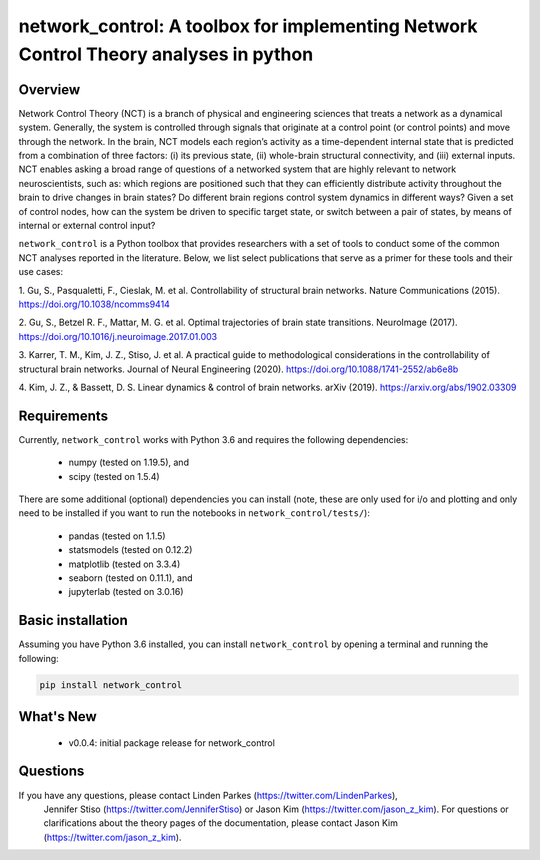 network_control: A toolbox for implementing Network Control Theory analyses in python
=====================================================================================

Overview
--------
.. image:: https://zenodo.org/badge/370716682.svg
   :target: https://zenodo.org/badge/latestdoi/370716682ß
.. image:: https://readthedocs.org/projects/control-package/badge/?version=latest
   :target: https://control-package.readthedocs.io/en/latest/?badge=latest
   :alt: Documentation Status
.. image:: https://img.shields.io/pypi/l/ansicolortags.svg
   :target: https://pypi.python.org/pypi/ansicolortags/

Network Control Theory (NCT) is a branch of physical and engineering sciences that treats a network as a dynamical
system. Generally, the system is controlled through signals that originate at a control point (or control points) and
move through the network. In the brain, NCT models each region’s activity as a time-dependent internal state that is
predicted from a combination of three factors: (i) its previous state, (ii) whole-brain structural connectivity,
and (iii) external inputs. NCT enables asking a broad range of questions of a networked system that are highly relevant
to network neuroscientists, such as: which regions are positioned such that they can efficiently distribute activity
throughout the brain to drive changes in brain states? Do different brain regions control system dynamics in different
ways? Given a set of control nodes, how can the system be driven to specific target state, or switch between a pair of
states, by means of internal or external control input?

``network_control`` is a Python toolbox that provides researchers with a set of tools to conduct some of the
common NCT analyses reported in the literature. Below, we list select publications that serve as a primer for
these tools and their use cases:

1. Gu, S., Pasqualetti, F., Cieslak, M. et al. Controllability of structural brain networks.
Nature Communications (2015). https://doi.org/10.1038/ncomms9414

2. Gu, S., Betzel R. F., Mattar, M. G. et al. Optimal trajectories of brain state transitions.
NeuroImage (2017). https://doi.org/10.1016/j.neuroimage.2017.01.003

3. Karrer, T. M., Kim, J. Z., Stiso, J. et al. A practical guide to methodological considerations in the
controllability of structural brain networks.
Journal of Neural Engineering (2020). https://doi.org/10.1088/1741-2552/ab6e8b

4. Kim, J. Z., & Bassett, D. S. Linear dynamics & control of brain networks.
arXiv (2019). https://arxiv.org/abs/1902.03309

.. _readme_requirements:

Requirements
------------

Currently, ``network_control`` works with Python 3.6 and requires the following dependencies:

    - numpy (tested on 1.19.5), and
    - scipy (tested on 1.5.4)

There are some additional (optional) dependencies you can install (note, these are only used for i/o and plotting and
only need to be installed if you want to run the notebooks in ``network_control/tests/``):

    - pandas (tested on 1.1.5)
    - statsmodels (tested on 0.12.2)
    - matplotlib (tested on 3.3.4)
    - seaborn (tested on 0.11.1), and
    - jupyterlab (tested on 3.0.16)


Basic installation
------------------

Assuming you have Python 3.6 installed, you can install ``network_control`` by opening a terminal and running
the following:

.. code-block:: bash

    pip install network_control

What's New
----------
    - v0.0.4: initial package release for network_control


Questions
---------

If you have any questions, please contact Linden Parkes (https://twitter.com/LindenParkes),
 Jennifer Stiso (https://twitter.com/JenniferStiso) or Jason Kim (https://twitter.com/jason_z_kim). For questions or clarifications
 about the theory pages of the documentation, please contact Jason Kim (https://twitter.com/jason_z_kim).

